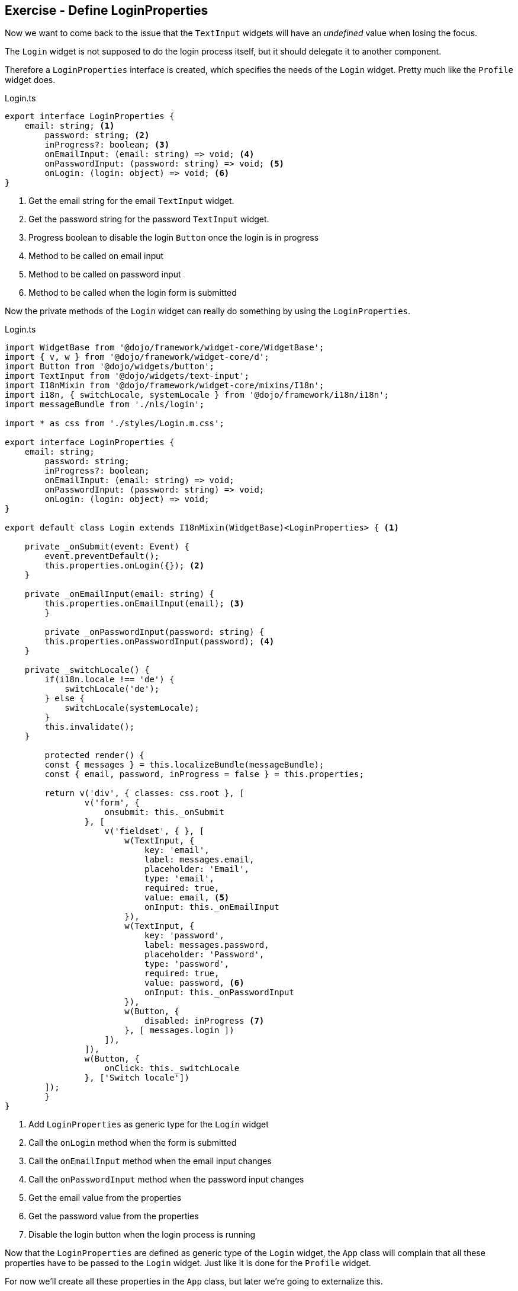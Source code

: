 == Exercise - Define LoginProperties

Now we want to come back to the issue that the `TextInput` widgets will have an _undefined_ value when losing the focus.

The `Login` widget is not supposed to do the login process itself, but it should delegate it to another component.

Therefore a `LoginProperties` interface is created, which specifies the needs of the `Login` widget.
Pretty much like the `Profile` widget does.

.Login.ts
[source, javascript]
----
export interface LoginProperties {
    email: string; <1>
	password: string; <2>
	inProgress?: boolean; <3>
	onEmailInput: (email: string) => void; <4>
	onPasswordInput: (password: string) => void; <5>
	onLogin: (login: object) => void; <6>
}
----

<1> Get the email string for the email `TextInput` widget.
<2> Get the password string for the password `TextInput` widget.
<3> Progress boolean to disable the login `Button` once the login is in progress 
<4> Method to be called on email input
<5> Method to be called on password input
<6> Method to be called when the login form is submitted

Now the private methods of the `Login` widget can really do something by using the `LoginProperties`.

.Login.ts
[source, javascript]
----
import WidgetBase from '@dojo/framework/widget-core/WidgetBase';
import { v, w } from '@dojo/framework/widget-core/d';
import Button from '@dojo/widgets/button';
import TextInput from '@dojo/widgets/text-input';
import I18nMixin from '@dojo/framework/widget-core/mixins/I18n';
import i18n, { switchLocale, systemLocale } from '@dojo/framework/i18n/i18n';
import messageBundle from './nls/login';

import * as css from './styles/Login.m.css';

export interface LoginProperties {
    email: string;
	password: string;
	inProgress?: boolean;
	onEmailInput: (email: string) => void;
	onPasswordInput: (password: string) => void;
	onLogin: (login: object) => void;
}

export default class Login extends I18nMixin(WidgetBase)<LoginProperties> { <1>

    private _onSubmit(event: Event) {
        event.preventDefault();
        this.properties.onLogin({}); <2>
    }

    private _onEmailInput(email: string) {
        this.properties.onEmailInput(email); <3>
	}

	private _onPasswordInput(password: string) {
        this.properties.onPasswordInput(password); <4>
    }
    
    private _switchLocale() {
        if(i18n.locale !== 'de') {
            switchLocale('de');
        } else {
            switchLocale(systemLocale);
        }
        this.invalidate();
    }

	protected render() {
        const { messages } = this.localizeBundle(messageBundle);
        const { email, password, inProgress = false } = this.properties;

        return v('div', { classes: css.root }, [
                v('form', {
                    onsubmit: this._onSubmit
                }, [
                    v('fieldset', { }, [
                        w(TextInput, {
                            key: 'email',
                            label: messages.email,
                            placeholder: 'Email',
                            type: 'email',
                            required: true,
                            value: email, <5>
                            onInput: this._onEmailInput
                        }),
                        w(TextInput, {
                            key: 'password',
                            label: messages.password,
                            placeholder: 'Password',
                            type: 'password',
                            required: true,
                            value: password, <6>
                            onInput: this._onPasswordInput
                        }),
                        w(Button, { 
                            disabled: inProgress <7>
                        }, [ messages.login ])
                    ]),
                ]),
                w(Button, {
                    onClick: this._switchLocale
                }, ['Switch locale'])
        ]);
	}
}
----

<1> Add `LoginProperties` as generic type for the `Login` widget
<2> Call the `onLogin` method when the form is submitted
<3> Call the `onEmailInput` method when the email input changes 
<4> Call the `onPasswordInput` method when the password input changes
<5> Get the email value from the properties
<6> Get the password value from the properties
<7> Disable the login button when the login process is running

Now that the `LoginProperties` are defined as generic type of the `Login` widget,
the `App` class will complain that all these properties have to be passed to the `Login` widget.
Just like it is done for the `Profile` widget.

For now we'll create all these properties in the `App` class, but later we're going to externalize this.

[source, javascript]
----
import WidgetBase from '@dojo/framework/widget-core/WidgetBase';
import { v, w } from '@dojo/framework/widget-core/d';
import Outlet from '@dojo/framework/routing/Outlet';
import I18nMixin from '@dojo/framework/widget-core/mixins/I18n';

import Menu from './widgets/Menu';
import Home from './widgets/Home';
import About from './widgets/About';
import Profile from './widgets/Profile';

import * as css from './App.m.css';
import { LoginProperties } from './widgets/Login';
import Login from './widgets/Login';

export default class App extends I18nMixin(WidgetBase) {

	private getLoginProperties() : LoginProperties {
		let _email = "simon.scholz@vogella.com" <1>
		let _password = "super secret"
		let _inProgress = false;
		return {
			email: _email, <2>
			password: _password,
			inProgress: _inProgress,
			onEmailInput: (email: string) => {_email = email}, <3>
			onPasswordInput: (password: string) => {_password = password}, <4>
			onLogin: (login: object) => { <5>
				_inProgress = true;
				console.log("Do login");
			}
		};
	}

	protected render() {
		return v('div', { classes: [css.root] }, [
			w(Menu, {}),
			v('div', [
				w(Outlet, { key: 'home', id: 'home', renderer: () => w(Home, {}) }),
				w(Outlet, { key: 'about', id: 'about', renderer: () => w(About, {}) }),
				w(Outlet, { key: 'profile', id: 'profile', renderer: () => w(Profile, { username: 'Simon Scholz' }) }),
				w(Outlet, { key: 'login', id: 'login', renderer: () => w(Login, this.getLoginProperties()) })
			])
		]);
	}
}
----

<1> Set default values for email, password and inProgress
<2> Apply email, password and inProgress for the actual `LoginProperties`
<3> Save the email value in the _email variable
<4> Save the password value in the _password variable
<5> Run the login operation, which currently only logs _Do login_ to the console and the _inProgress_ to `true`

Now the `TextInput` widgets of the `Login` widget should not have `undefined` as value any more and
when the login button is clicked the console of the browser should output _Do login_.


